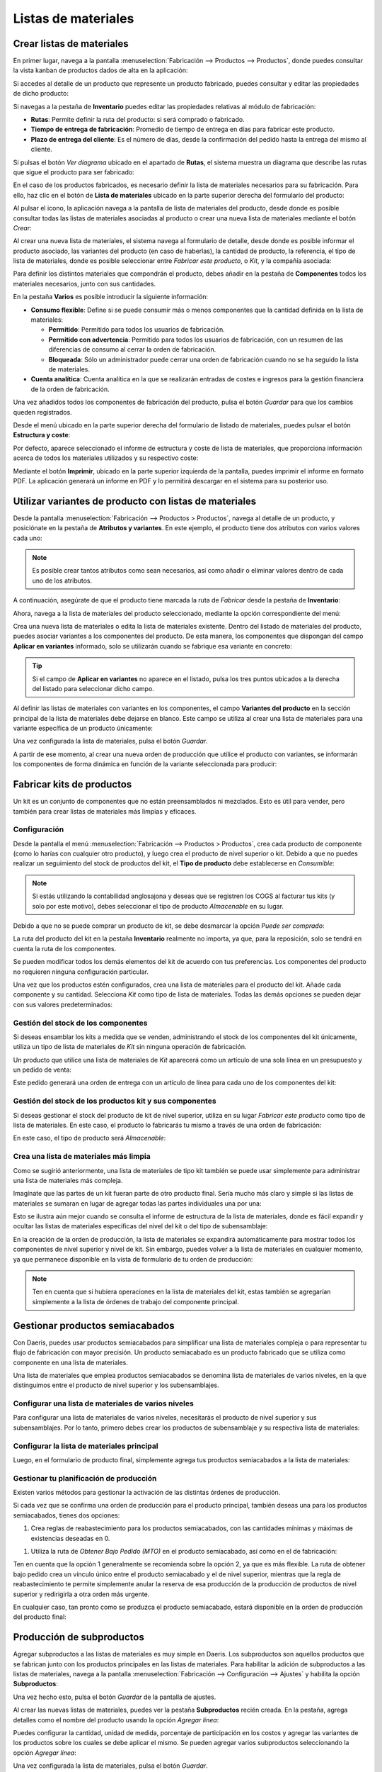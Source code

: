 ====================
Listas de materiales
====================

Crear listas de materiales
==========================

En primer lugar, navega a la pantalla :menuselection:`Fabricación --> Productos --> Productos`, donde puedes consultar la
vista kanban de productos dados de alta en la aplicación:

.. image:: listas_de_materiales/kanban-productos.png
   :align: center
   :alt: Productos dados de alta en la aplicación

Si accedes al detalle de un producto que represente un producto fabricado, puedes consultar y editar las propiedades de
dicho producto:

.. image:: listas_de_materiales/detalle-productos.png
   :align: center
   :alt: Detalle de un producto dado de alta en la aplicación

Si navegas a la pestaña de **Inventario** puedes editar las propiedades relativas al módulo de fabricación:

-  **Rutas**: Permite definir la ruta del producto: si será comprado o fabricado.

-  **Tiempo de entrega de fabricación**: Promedio de tiempo de entrega en días para fabricar este producto.

-  **Plazo de entrega del cliente**: Es el número de días, desde la confirmación del pedido hasta la entrega del mismo
   al cliente.

.. image:: listas_de_materiales/inventario-productos.png
   :align: center
   :alt: Inventario de un producto dado de alta en la aplicación

Si pulsas el botón *Ver diagrama* ubicado en el apartado de **Rutas**, el sistema muestra un diagrama que describe las rutas
que sigue el producto para ser fabricado:

.. image:: listas_de_materiales/diagrama-productos.png
   :align: center
   :alt: Diagrama de un producto dado de alta en la aplicación

En el caso de los productos fabricados, es necesario definir la lista de materiales necesarios para su fabricación. Para
ello, haz clic en el botón de **Lista de materiales** ubicado en la parte superior derecha del formulario del producto:

.. image:: listas_de_materiales/boton-lista-materiales.png
   :align: center
   :alt: Botón inteligente de lista de materiales de un producto

Al pulsar el icono, la aplicación navega a la pantalla de lista de materiales del producto, desde donde es posible
consultar todas las listas de materiales asociadas al producto o crear una nueva lista de materiales mediante el
botón *Crear*:

.. image:: listas_de_materiales/lista-materiales.png
   :align: center
   :alt: Vista de lista de materiales de un producto

Al crear una nueva lista de materiales, el sistema navega al formulario de detalle, desde donde es posible informar
el producto asociado, las variantes del producto (en caso de haberlas), la cantidad de producto, la referencia,
el tipo de lista de materiales, donde es posible seleccionar entre *Fabricar este producto*, o *Kit*, y la compañía
asociada:

.. image:: listas_de_materiales/detalle-lista-materiales.png
   :align: center
   :alt: Detalle de lista de materiales de un producto

Para definir los distintos materiales que compondrán el producto, debes añadir en la pestaña de **Componentes** todos
los materiales necesarios, junto con sus cantidades.

En la pestaña **Varios** es posible introducir la siguiente información:

-  **Consumo flexible**: Define si se puede consumir más o menos componentes que la cantidad definida en la lista de materiales:

   -  **Permitido**: Permitido para todos los usuarios de fabricación.

   -  **Permitido con advertencia**: Permitido para todos los usuarios de fabricación, con un resumen de las diferencias
      de consumo al cerrar la orden de fabricación.

   -  **Bloqueada**: Sólo un administrador puede cerrar una orden de fabricación cuando no se ha seguido la lista de materiales.

-  **Cuenta analítica**: Cuenta analítica en la que se realizarán entradas de costes e ingresos para la gestión financiera
   de la orden de fabricación.

.. image:: listas_de_materiales/varios-lista-materiales.png
   :align: center
   :alt: Pestaña de varios de lista de materiales de un producto

Una vez añadidos todos los componentes de fabricación del producto, pulsa el botón *Guardar* para que los cambios queden
registrados.

Desde el menú ubicado en la parte superior derecha del formulario de listado de materiales, puedes pulsar el botón
**Estructura y coste**:

.. image:: listas_de_materiales/estructura-lista-materiales.png
   :align: center
   :alt: Estructura y coste de lista de materiales de un producto

Por defecto, aparece seleccionado el informe de estructura y coste de lista de materiales, que proporciona información
acerca de todos los materiales utilizados y su respectivo coste:

.. image:: listas_de_materiales/estructura-lista-materiales-2.png
   :align: center
   :alt: Estructura y coste de lista de materiales de un producto (2)

Mediante el botón **Imprimir**, ubicado en la parte superior izquierda de la pantalla, puedes imprimir el informe en
formato PDF. La aplicación generará un informe en PDF y lo permitirá descargar en el sistema para su posterior uso.

Utilizar variantes de producto con listas de materiales
=======================================================

Desde la pantalla :menuselection:`Fabricación --> Productos > Productos`, navega al detalle de un producto, y posiciónate
en la pestaña de **Atributos y variantes**. En este ejemplo, el producto tiene dos atributos con varios valores cada uno:

.. image:: listas_de_materiales/atributos-producto.png
   :align: center
   :alt: Atributos y variantes de un producto

.. note::
   Es posible crear tantos atributos como sean necesarios, así como añadir o eliminar valores dentro de cada uno de los
   atributos.

A continuación, asegúrate de que el producto tiene marcada la ruta de *Fabricar* desde la pestaña de **Inventario**:

.. image:: listas_de_materiales/rutas-producto.png
   :align: center
   :alt: Rutas de un producto

Ahora, navega a la lista de materiales del producto seleccionado, mediante la opción correspondiente del menú:

.. image:: listas_de_materiales/ldm-producto.png
   :align: center
   :alt: Lista de materiales de un producto

Crea una nueva lista de materiales o edita la lista de materiales existente. Dentro del listado de materiales del producto,
puedes asociar variantes a los componentes del producto. De esta manera, los componentes que dispongan del campo
**Aplicar en variantes** informado, solo se utilizarán cuando se fabrique esa variante en concreto:

.. image:: listas_de_materiales/variantes-componentes-producto.png
   :align: center
   :alt: Variantes de los componentes de un producto

.. tip::
   Si el campo de **Aplicar en variantes** no aparece en el listado, pulsa los tres puntos ubicados a la derecha del listado
   para seleccionar dicho campo.

Al definir las listas de materiales con variantes en los componentes, el campo **Variantes del producto** en la sección
principal de la lista de materiales debe dejarse en blanco. Este campo se utiliza al crear una lista de materiales para
una variante específica de un producto únicamente:

.. image:: listas_de_materiales/variantes-componentes-producto-2.png
   :align: center
   :alt: Variantes de los componentes de un producto (2)

Una vez configurada la lista de materiales, pulsa el botón *Guardar*.

A partir de ese momento, al crear una nueva orden de producción que utilice el producto con variantes, se informarán
los componentes de forma dinámica en función de la variante seleccionada para producir:

.. image:: listas_de_materiales/variantes-componentes-producto-3.png
   :align: center
   :alt: Variantes de los componentes de un producto (3)

Fabricar kits de productos
==========================

Un kit es un conjunto de componentes que no están preensamblados ni mezclados. Esto es útil para vender, pero también
para crear listas de materiales más limpias y eficaces.

Configuración
-------------

Desde la pantalla el menú :menuselection:`Fabricación --> Productos > Productos`, crea cada producto de componente (como
lo harías con cualquier otro producto), y luego crea el producto de nivel superior o kit. Debido a que no puedes realizar
un seguimiento del stock de productos del kit, el **Tipo de producto** debe establecerse en *Consumible*:

.. image:: listas_de_materiales/kit-productos.png
   :align: center
   :alt: Kit de productos

.. note::
   Si estás utilizando la contabilidad anglosajona y deseas que se registren los COGS al facturar tus kits (y solo por
   este motivo), debes seleccionar el tipo de producto *Almacenable* en su lugar.

Debido a que no se puede comprar un producto de kit, se debe desmarcar la opción *Puede ser comprado*:

.. image:: listas_de_materiales/kit-productos-2.png
   :align: center
   :alt: Kit de productos (2)

La ruta del producto del kit en la pestaña **Inventario** realmente no importa, ya que, para la reposición, solo se tendrá
en cuenta la ruta de los componentes.

Se pueden modificar todos los demás elementos del kit de acuerdo con tus preferencias. Los componentes del producto no
requieren ninguna configuración particular.

Una vez que los productos estén configurados, crea una lista de materiales para el producto del kit. Añade cada componente
y su cantidad. Selecciona *Kit* como tipo de lista de materiales. Todas las demás opciones se pueden dejar con sus
valores predeterminados:

.. image:: listas_de_materiales/kit-productos-3.png
   :align: center
   :alt: Kit de productos (3)

Gestión del stock de los componentes
------------------------------------

Si deseas ensamblar los kits a medida que se venden, administrando el stock de los componentes del kit únicamente,
utiliza un tipo de lista de materiales de *Kit* sin ninguna operación de fabricación.

Un producto que utilice una lista de materiales de *Kit* aparecerá como un artículo de una sola línea en un presupuesto
y un pedido de venta:

.. image:: listas_de_materiales/kit-productos-4.png
   :align: center
   :alt: Kit de productos (4)

Este pedido generará una orden de entrega con un artículo de línea para cada uno de los componentes del kit:

.. image:: listas_de_materiales/kit-productos-5.png
   :align: center
   :alt: Kit de productos (5)

Gestión del stock de los productos kit y sus componentes
--------------------------------------------------------

Si deseas gestionar el stock del producto de kit de nivel superior, utiliza en su lugar *Fabricar este producto* como tipo
de lista de materiales. En este caso, el producto lo fabricarás tu mismo a través de una orden de fabricación:

.. image:: listas_de_materiales/kit-productos-6.png
   :align: center
   :alt: Kit de productos (6)

En este caso, el tipo de producto será *Almacenable*:

.. image:: listas_de_materiales/kit-productos-7.png
   :align: center
   :alt: Kit de productos (7)

Crea una lista de materiales más limpia
---------------------------------------

Como se sugirió anteriormente, una lista de materiales de tipo kit también se puede usar simplemente para administrar
una lista de materiales más compleja.

Imagínate que las partes de un kit fueran parte de otro producto final. Sería mucho más claro y simple si las listas de
materiales se sumaran en lugar de agregar todas las partes individuales una por una:

.. image:: listas_de_materiales/kit-productos-8.png
   :align: center
   :alt: Kit de productos (8)

Esto se ilustra aún mejor cuando se consulta el informe de estructura de la lista de materiales, donde es fácil expandir
y ocultar las listas de materiales específicas del nivel del kit o del tipo de subensamblaje:

.. image:: listas_de_materiales/kit-productos-9.png
   :align: center
   :alt: Kit de productos (9)

En la creación de la orden de producción, la lista de materiales se expandirá automáticamente para mostrar todos los
componentes de nivel superior y nivel de kit. Sin embargo, puedes volver a la lista de materiales en cualquier momento,
ya que permanece disponible en la vista de formulario de tu orden de producción:

.. image:: listas_de_materiales/kit-productos-10.png
   :align: center
   :alt: Kit de productos (10)

.. note::
   Ten en cuenta que si hubiera operaciones en la lista de materiales del kit, estas también se agregarían simplemente a
   la lista de órdenes de trabajo del componente principal.

Gestionar productos semiacabados
================================

Con Daeris, puedes usar productos semiacabados para simplificar una lista de materiales compleja o para representar tu
flujo de fabricación con mayor precisión. Un producto semiacabado es un producto fabricado que se utiliza como componente
en una lista de materiales.

Una lista de materiales que emplea productos semiacabados se denomina lista de materiales de varios niveles, en la que
distinguimos entre el producto de nivel superior y los subensamblajes.

Configurar una lista de materiales de varios niveles
----------------------------------------------------

Para configurar una lista de materiales de varios niveles, necesitarás el producto de nivel superior y sus subensamblajes.
Por lo tanto, primero debes crear los productos de subensamblaje y su respectiva lista de materiales:

.. image:: listas_de_materiales/productos-semiacabados.png
   :align: center
   :alt: Productos semiacabados

Configurar la lista de materiales principal
-------------------------------------------

Luego, en el formulario de producto final, simplemente agrega tus productos semiacabados a la lista de materiales:

.. image:: listas_de_materiales/productos-semiacabados-2.png
   :align: center
   :alt: Productos semiacabados (2)

Gestionar tu planificación de producción
----------------------------------------

Existen varios métodos para gestionar la activación de las distintas órdenes de producción.

Si cada vez que se confirma una orden de producción para el producto principal, también deseas una para los productos
semiacabados, tienes dos opciones:

#. Crea reglas de reabastecimiento para los productos semiacabados, con las cantidades mínimas y máximas de existencias
   deseadas en 0.

.. image:: listas_de_materiales/productos-semiacabados-3.png
   :align: center
   :alt: Productos semiacabados (3)

#. Utiliza la ruta de *Obtener Bajo Pedido (MTO)* en el producto semiacabado, así como en el de fabricación:

.. image:: listas_de_materiales/productos-semiacabados-4.png
   :align: center
   :alt: Productos semiacabados (4)

Ten en cuenta que la opción 1 generalmente se recomienda sobre la opción 2, ya que es más flexible. La ruta de obtener bajo
pedido crea un vínculo único entre el producto semiacabado y el de nivel superior, mientras que la regla de reabastecimiento
te permite simplemente anular la reserva de esa producción de la producción de productos de nivel superior y redirigirla
a otra orden más urgente.

En cualquier caso, tan pronto como se produzca el producto semiacabado, estará disponible en la orden de producción del
producto final:

.. image:: listas_de_materiales/productos-semiacabados-5.png
   :align: center
   :alt: Productos semiacabados (5)

.. _inventario_y_fabricacion/fabricacion/listas_de_materiales/subprductos:

Producción de subproductos
==========================

Agregar subproductos a las listas de materiales es muy simple en Daeris. Los subproductos son aquellos productos que se
fabrican junto con los productos principales en las listas de materiales. Para habilitar la adición de subproductos a las
listas de materiales, navega a la pantalla :menuselection:`Fabricación --> Configuración --> Ajustes` y habilita la opción
**Subproductos**:

.. image:: listas_de_materiales/habilitar-subproductos.png
   :align: center
   :alt: Habilitar subproductos

Una vez hecho esto, pulsa el botón *Guardar* de la pantalla de ajustes.

Al crear las nuevas listas de materiales, puedes ver la pestaña **Subproductos** recién creada. En la pestaña,
agrega detalles como el nombre del producto usando la opción *Agregar línea*:

.. image:: listas_de_materiales/habilitar-subproductos-2.png
   :align: center
   :alt: Habilitar subproductos (2)

Puedes configurar la cantidad, unidad de medida, porcentaje de participación en los costos y agregar las variantes de los
productos sobre los cuales se debe aplicar el mismo. Se pueden agregar varios subproductos seleccionando la opción *Agregar línea*:

.. image:: listas_de_materiales/habilitar-subproductos-3.png
   :align: center
   :alt: Habilitar subproductos (3)

Una vez configurada la lista de materiales, pulsa el botón *Guardar*.

A partir de ese momento, al crear y finalizar una orden de producción para el producto asociado a la lista de materiales,
se obtendrá como resultado, además del producto principal, los subproductos definidos en la lista de materiales. Esto se
puede comprobar desde el informe de trazabilidad de la orden de fabricación:

.. image:: listas_de_materiales/habilitar-subproductos-4.png
   :align: center
   :alt: Habilitar subproductos (4)